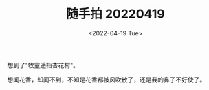 #+TITLE: 随手拍 20220419
#+DATE: <2022-04-19 Tue>
#+TAGS[]: 摄影

[[/images/photo/2022-04-19-1.webp]]

[[/images/photo/2022-04-19-2.jpg]]

[[/images/photo/2022-04-19-3.webp]]

想到了"牧童遥指杏花村"。

想闻花香，却闻不到，不知是花香都被风吹散了，还是我的鼻子不好使了。
